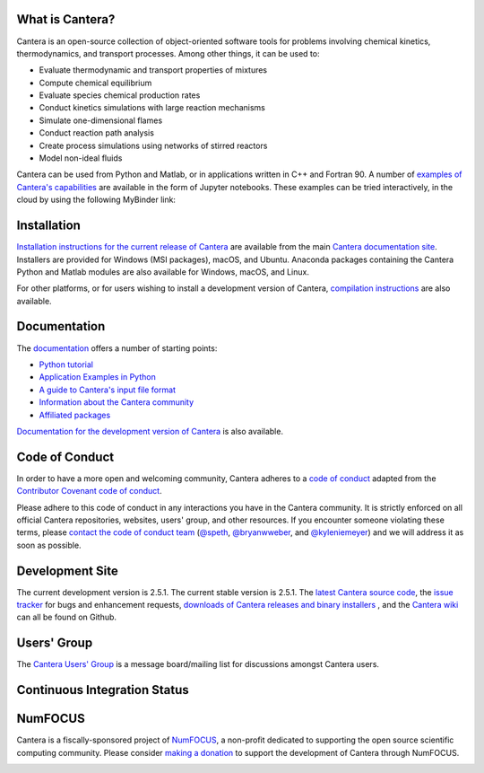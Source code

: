 .. Cantera

|cantera|

|doi| |codecov| |ci| |release|


What is Cantera?
================

Cantera is an open-source collection of object-oriented software tools for
problems involving chemical kinetics, thermodynamics, and transport processes.
Among other things, it can be used to:

* Evaluate thermodynamic and transport properties of mixtures
* Compute chemical equilibrium
* Evaluate species chemical production rates
* Conduct kinetics simulations with large reaction mechanisms
* Simulate one-dimensional flames
* Conduct reaction path analysis
* Create process simulations using networks of stirred reactors
* Model non-ideal fluids

Cantera can be used from Python and Matlab, or in applications written in C++
and Fortran 90. A number of `examples of Cantera's capabilities
<https://github.com/Cantera/cantera-jupyter>`_ are available in the form of
Jupyter notebooks. These examples can be tried interactively, in the cloud by
using the following MyBinder link:

.. image:: https://mybinder.org/badge.svg
    :target: https://mybinder.org/repo/cantera/cantera-jupyter

Installation
============

`Installation instructions for the current release of Cantera
<https://cantera.org/install/index.html>`_ are available from the main `Cantera
documentation site <https://cantera.org>`_. Installers are provided for Windows (MSI
packages), macOS, and Ubuntu. Anaconda packages containing the Cantera Python and Matlab
modules are also available for Windows, macOS, and Linux.

.. image:: https://anaconda.org/cantera/cantera/badges/installer/conda.svg
    :target: https://anaconda.org/Cantera/cantera

For other platforms, or for users wishing to install a development version of
Cantera, `compilation instructions <https://cantera.org/install/index.html>`_
are also available.

Documentation
=============

The `documentation <https://cantera.org/documentation>`_
offers a number of starting points:

- `Python tutorial
  <https://cantera.org/tutorials/python-tutorial.html>`_
- `Application Examples in Python
  <https://github.com/Cantera/cantera-jupyter#cantera-jupyter>`_
- `A guide to Cantera's input file format
  <https://cantera.org/tutorials/input-files.html>`_
- `Information about the Cantera community
  <https://cantera.org/community.html>`_
- `Affiliated packages
  <https://cantera.org/affiliated-packages.html>`_

`Documentation for the development version of Cantera
<https://cantera.org/documentation/dev-docs.html>`_ is also available.

Code of Conduct
===============

.. image:: https://img.shields.io/badge/code%20of%20conduct-contributor%20covenant-green.svg?style=flat-square
    :alt: conduct
    :target: https://www.contributor-covenant.org/version/1/4/code-of-conduct.html

In order to have a more open and welcoming community, Cantera adheres to a
`code of conduct <CODE_OF_CONDUCT.md>`_ adapted from the `Contributor Covenant
code of conduct <https://contributor-covenant.org/>`_.

Please adhere to this code of conduct in any interactions you have in the
Cantera community. It is strictly enforced on all official Cantera
repositories, websites, users' group, and other resources. If you encounter
someone violating these terms, please `contact the code of conduct team
<mailto:conduct@cantera.org>`_ (`@speth <https://github.com/speth>`_,
`@bryanwweber <https://github.com/bryanwweber>`_, and `@kyleniemeyer
<https://github.com/kyleniemeyer>`_) and we will address it as soon as
possible.

Development Site
================

The current development version is 2.5.1. The current stable version is
2.5.1. The `latest Cantera source code <https://github.com/Cantera/cantera>`_,
the `issue tracker <https://github.com/Cantera/cantera/issues>`_ for bugs and
enhancement requests, `downloads of Cantera releases and binary installers
<https://github.com/Cantera/cantera/releases>`_ , and the `Cantera wiki
<https://github.com/Cantera/cantera/wiki>`_ can all be found on Github.

Users' Group
============

The `Cantera Users' Group <https://groups.google.com/group/cantera-users>`_ is a
message board/mailing list for discussions amongst Cantera users.

Continuous Integration Status
=============================

|ci|


NumFOCUS
========

Cantera is a fiscally-sponsored project of `NumFOCUS <https://numfocus.org>`__,
a non-profit dedicated to supporting the open source scientific computing
community. Please consider `making a donation
<https://numfocus.salsalabs.org/donate-to-cantera/index.html>`__ to support the
development of Cantera through NumFOCUS.

.. image:: https://img.shields.io/badge/powered%20by-NumFOCUS-orange.svg?style=flat&colorA=E1523D&colorB=007D8A
    :target: https://numfocus.salsalabs.org/donate-to-cantera/index.html
    :alt: Powered by NumFOCUS

.. |cantera| image:: https://cantera.org/assets/img/cantera-logo.png
    :target: https://cantera.org
    :alt: cantera logo
    :width: 675px
    :align: middle

.. |ci| image:: https://github.com/Cantera/cantera/workflows/CI/badge.svg
    :target: https://github.com/Cantera/cantera/actions?query=workflow%3ACI+event%3Apush

.. |doi| image:: https://zenodo.org/badge/DOI/10.5281/zenodo.170284.svg
   :target: https://doi.org/10.5281/zenodo.1174508

.. |codecov| image:: https://img.shields.io/codecov/c/github/Cantera/cantera/main.svg
   :target: https://codecov.io/gh/Cantera/cantera?branch=main

.. |release| image:: https://img.shields.io/github/release/cantera/cantera.svg
   :target: https://github.com/Cantera/cantera/releases
   :alt: GitHub release
